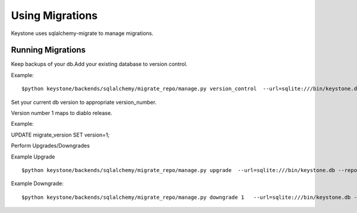 ================
Using Migrations
================

Keystone uses sqlalchemy-migrate to manage migrations.


Running Migrations
======================

Keep backups of your db.Add your existing database to version control.

Example::

$python keystone/backends/sqlalchemy/migrate_repo/manage.py version_control  --url=sqlite:///bin/keystone.db --repository=keystone/backends/sqlalchemy/migrate_repo/


Set your current db version to appropriate version_number.

Version number 1 maps to diablo release.

Example::
 
UPDATE migrate_version SET version=1; 

Perform Upgrades/Downgrades

Example Upgrade ::

$python keystone/backends/sqlalchemy/migrate_repo/manage.py upgrade  --url=sqlite:///bin/keystone.db --repository=keystone/backends/sqlalchemy/migrate_repo/

Example Downgrade::

$python keystone/backends/sqlalchemy/migrate_repo/manage.py downgrade 1   --url=sqlite:///bin/keystone.db --repository=keystone/backends/sqlalchemy/migrate_repo/

